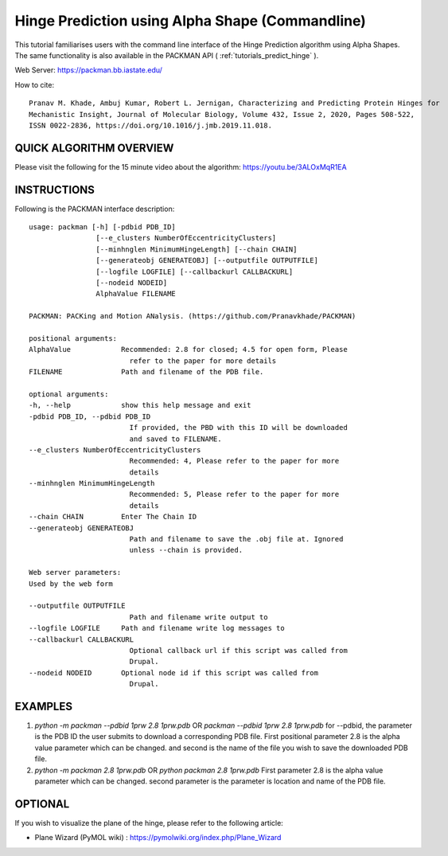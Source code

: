 .. _tutorials_hinge_prediction:

Hinge Prediction using Alpha Shape (Commandline)
================================================

This tutorial familiarises users with the command line interface of the Hinge Prediction algorithm using Alpha Shapes. The same functionality is also available in the PACKMAN API ( :ref:`tutorials_predict_hinge` ).

Web Server: https://packman.bb.iastate.edu/

How to cite::

    Pranav M. Khade, Ambuj Kumar, Robert L. Jernigan, Characterizing and Predicting Protein Hinges for 
    Mechanistic Insight, Journal of Molecular Biology, Volume 432, Issue 2, 2020, Pages 508-522,
    ISSN 0022-2836, https://doi.org/10.1016/j.jmb.2019.11.018.

QUICK ALGORITHM OVERVIEW
------------------------
.. image:: ../../_static/gallary/hinge_prediction_algorithm_method1.jpg

Please visit the following for the 15 minute video about the algorithm: https://youtu.be/3ALOxMqR1EA

INSTRUCTIONS
------------

Following is the PACKMAN interface description::

    usage: packman [-h] [-pdbid PDB_ID]
                    [--e_clusters NumberOfEccentricityClusters]
                    [--minhnglen MinimumHingeLength] [--chain CHAIN]
                    [--generateobj GENERATEOBJ] [--outputfile OUTPUTFILE]
                    [--logfile LOGFILE] [--callbackurl CALLBACKURL]
                    [--nodeid NODEID]
                    AlphaValue FILENAME

    PACKMAN: PACKing and Motion ANalysis. (https://github.com/Pranavkhade/PACKMAN)

    positional arguments:
    AlphaValue            Recommended: 2.8 for closed; 4.5 for open form, Please
                            refer to the paper for more details
    FILENAME              Path and filename of the PDB file.

    optional arguments:
    -h, --help            show this help message and exit
    -pdbid PDB_ID, --pdbid PDB_ID
                            If provided, the PBD with this ID will be downloaded
                            and saved to FILENAME.
    --e_clusters NumberOfEccentricityClusters
                            Recommended: 4, Please refer to the paper for more
                            details
    --minhnglen MinimumHingeLength
                            Recommended: 5, Please refer to the paper for more
                            details
    --chain CHAIN         Enter The Chain ID
    --generateobj GENERATEOBJ
                            Path and filename to save the .obj file at. Ignored
                            unless --chain is provided.

    Web server parameters:
    Used by the web form

    --outputfile OUTPUTFILE
                            Path and filename write output to
    --logfile LOGFILE     Path and filename write log messages to
    --callbackurl CALLBACKURL
                            Optional callback url if this script was called from
                            Drupal.
    --nodeid NODEID       Optional node id if this script was called from
                            Drupal.

EXAMPLES
--------

1. `python -m packman --pdbid 1prw 2.8 1prw.pdb` OR `packman --pdbid 1prw 2.8 1prw.pdb` for --pdbid, the parameter is the PDB ID the user submits to download a corresponding PDB file. First positional parameter 2.8 is the alpha value parameter which can be changed. and second is the name of the file you wish to save the downloaded PDB file.

2. `python -m packman 2.8 1prw.pdb` OR `python packman 2.8 1prw.pdb` First parameter 2.8 is the alpha value parameter which can be changed. second parameter is the parameter is location and name of the PDB file.


OPTIONAL
---------
If you wish to visualize the plane of the hinge, please refer to the following article: 

* Plane Wizard (PyMOL wiki) : https://pymolwiki.org/index.php/Plane_Wizard
